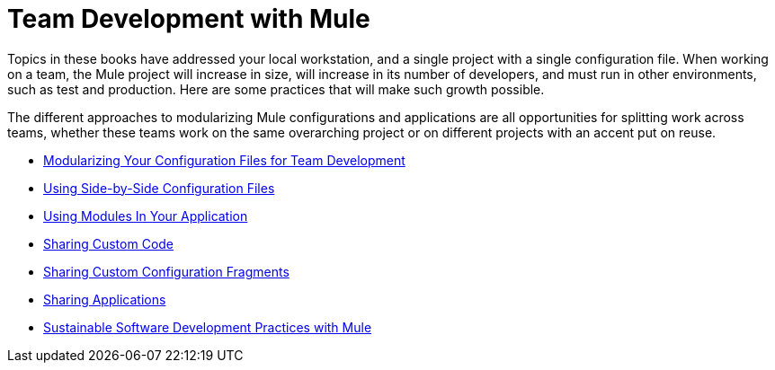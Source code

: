 = Team Development with Mule

Topics in these books have addressed your local workstation, and a single project with a single configuration file. When working on a team, the Mule project will increase in size, will increase in its number of developers, and must run in other environments, such as test and production. Here are some practices that will make such growth possible.

The different approaches to modularizing Mule configurations and applications are all opportunities for splitting work across teams, whether these teams work on the same overarching project or on different projects with an accent put on reuse.

* link:https://docs.mulesoft.com/mule-user-guide/v/3.6/modularizing-your-configuration-files-for-team-development[Modularizing Your Configuration Files for Team Development]
* link:https://docs.mulesoft.com/mule-user-guide/v/3.6/using-side-by-side-configuration-files[Using Side-by-Side Configuration Files]
* link:https://docs.mulesoft.com/mule-user-guide/v/3.7/using-modules-in-your-application[Using Modules In Your Application]
* link:https://docs.mulesoft.com/mule-user-guide/v/3.7/sharing-custom-code[Sharing Custom Code]
* link:https://docs.mulesoft.com/mule-user-guide/v/3.7/sharing-custom-configuration-fragments[Sharing Custom Configuration Fragments]
* link:https://docs.mulesoft.com/mule-user-guide/v/3.6/sharing-applications[Sharing Applications]
* link:https://docs.mulesoft.com/mule-user-guide/v/3.7/sustainable-software-development-practices-with-mule[Sustainable Software Development Practices with Mule]

